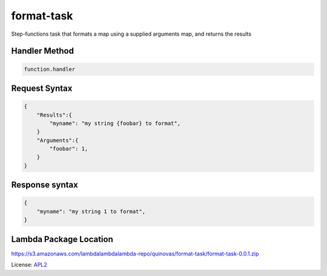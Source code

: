 ============================
format-task
============================

.. _APL2: http://www.apache.org/licenses/LICENSE-2.0.txt

Step-functions task that formats a map using a supplied arguments map, and returns the results

Handler Method
--------------
.. code::

  function.handler

Request Syntax
--------------
.. code::

    {
        "Results":{
            "myname": "my string {foobar} to format",
        }
        "Arguments":{
            "foobar": 1,
        }
    }

Response syntax
---------------

.. code::

    {
        "myname": "my string 1 to format",
    }

Lambda Package Location
-----------------------
https://s3.amazonaws.com/lambdalambdalambda-repo/quinovas/format-task/format-task-0.0.1.zip

License: `APL2`_
